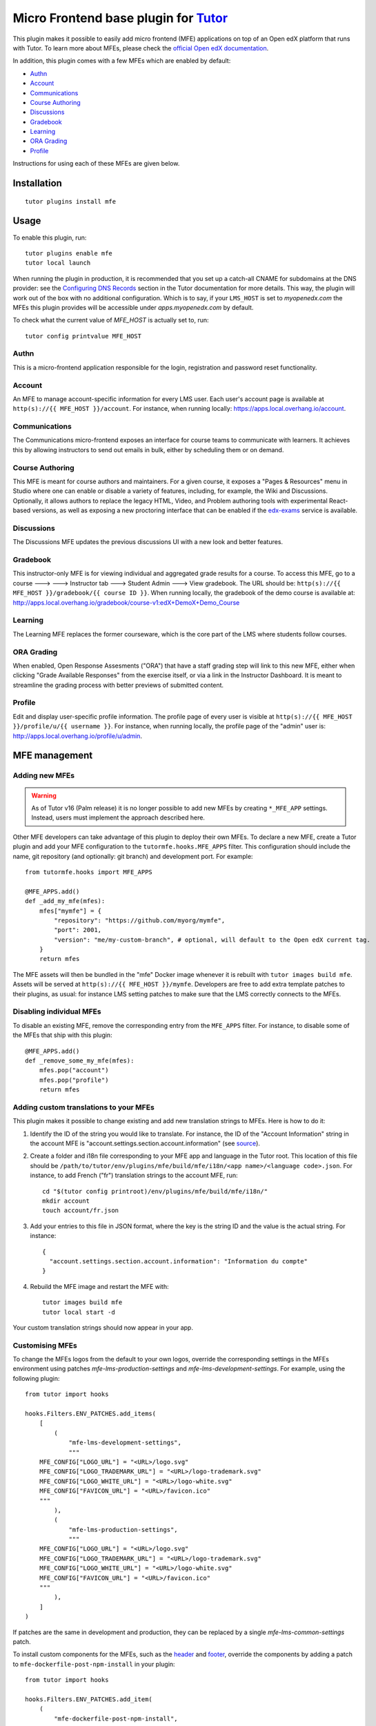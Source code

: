 Micro Frontend base plugin for `Tutor <https://docs.tutor.overhang.io>`__
=========================================================================

This plugin makes it possible to easily add micro frontend (MFE) applications on top of an Open edX platform that runs with Tutor. To learn more about MFEs, please check the `official Open edX documentation <https://edx.readthedocs.io/projects/edx-developer-docs/en/latest/developers_guide/micro_frontends_in_open_edx.html>`__.

In addition, this plugin comes with a few MFEs which are enabled by default:

- `Authn <https://github.com/openedx/frontend-app-authn/>`__
- `Account <https://github.com/openedx/frontend-app-account/>`__
- `Communications <https://github.com/openedx/frontend-app-communications/>`__
- `Course Authoring <https://github.com/openedx/frontend-app-course-authoring/>`__
- `Discussions <https://github.com/openedx/frontend-app-discussions/>`__
- `Gradebook <https://github.com/openedx/frontend-app-gradebook/>`__
- `Learning <https://github.com/openedx/frontend-app-learning/>`__
- `ORA Grading <https://github.com/openedx/frontend-app-ora-grading/>`__
- `Profile <https://github.com/openedx/frontend-app-profile/>`__

Instructions for using each of these MFEs are given below.

Installation
------------

::

    tutor plugins install mfe

Usage
-----

To enable this plugin, run::

    tutor plugins enable mfe
    tutor local launch

When running the plugin in production, it is recommended that you set up a catch-all CNAME for subdomains at the DNS provider: see the `Configuring DNS Records <https://docs.tutor.overhang.io/install.html#configuring-dns-records>`__ section in the Tutor documentation for more details.  This way, the plugin will work out of the box with no additional configuration.  Which is to say, if your ``LMS_HOST`` is set to `myopenedx.com` the MFEs this plugin provides will be accessible under `apps.myopenedx.com` by default.

To check what the current value of `MFE_HOST` is actually set to, run::

    tutor config printvalue MFE_HOST

Authn
~~~~~~~~~

.. image:: https://raw.githubusercontent.com/overhangio/tutor-mfe/master/screenshots/authn.png
    :alt: Authn MFE screenshot

This is a micro-frontend application responsible for the login, registration and password reset functionality.

Account
~~~~~~~

.. image:: https://raw.githubusercontent.com/overhangio/tutor-mfe/master/screenshots/account.png
    :alt: Account MFE screenshot

An MFE to manage account-specific information for every LMS user. Each user's account page is available at ``http(s)://{{ MFE_HOST }}/account``. For instance, when running locally: https://apps.local.overhang.io/account.

Communications
~~~~~~~~~~~~~~

.. image:: https://raw.githubusercontent.com/overhangio/tutor-mfe/master/screenshots/communications.png
    :alt: Communications MFE screenshot

The Communications micro-frontend exposes an interface for course teams to communicate with learners.  It achieves this by allowing instructors to send out emails in bulk, either by scheduling them or on demand.

Course Authoring
~~~~~~~~~~~~~~~~

.. image:: https://raw.githubusercontent.com/overhangio/tutor-mfe/master/screenshots/course-authoring.png
    :alt: Course Authoring MFE screenshot

This MFE is meant for course authors and maintainers. For a given course, it exposes a "Pages & Resources" menu in Studio where one can enable or disable a variety of features, including, for example, the Wiki and Discussions.  Optionally, it allows authors to replace the legacy HTML, Video, and Problem authoring tools with experimental React-based versions, as well as exposing a new proctoring interface that can be enabled if the `edx-exams <https://github.com/edx/edx-exams>`_ service is available.

Discussions
~~~~~~~~~~~

.. image:: https://raw.githubusercontent.com/overhangio/tutor-mfe/master/screenshots/discussions.png
    :alt: Discussions MFE screenshot

The Discussions MFE updates the previous discussions UI with a new look and better features.

Gradebook
~~~~~~~~~

.. image:: https://raw.githubusercontent.com/overhangio/tutor-mfe/master/screenshots/communications.png
    :alt: Communications MFE screenshot

This instructor-only MFE is for viewing individual and aggregated grade results for a course. To access this MFE, go to a course 🡒 🡒 Instructor tab 🡒 Student Admin 🡒 View gradebook. The URL should be: ``http(s)://{{ MFE_HOST }}/gradebook/{{ course ID }}``. When running locally, the gradebook of the demo course is available at: http://apps.local.overhang.io/gradebook/course-v1:edX+DemoX+Demo_Course

Learning
~~~~~~~~

.. image:: https://raw.githubusercontent.com/overhangio/tutor-mfe/master/screenshots/learning.png
    :alt: Learning MFE screenshot

The Learning MFE replaces the former courseware, which is the core part of the LMS where students follow courses.

ORA Grading
~~~~~~~~~~~

.. image:: https://raw.githubusercontent.com/overhangio/tutor-mfe/master/screenshots/ora-grading.png
    :alt: ORA Grading MFE screenshot

When enabled, Open Response Assesments ("ORA") that have a staff grading step will link to this new MFE, either when clicking "Grade Available Responses" from the exercise itself, or via a link in the Instructor Dashboard.  It is meant to streamline the grading process with better previews of submitted content.

Profile
~~~~~~~~~

.. image:: https://raw.githubusercontent.com/overhangio/tutor-mfe/master/screenshots/profile.png
    :alt: Profile MFE screenshot

Edit and display user-specific profile information. The profile page of every user is visible at ``http(s)://{{ MFE_HOST }}/profile/u/{{ username }}``. For instance, when running locally, the profile page of the "admin" user is: http://apps.local.overhang.io/profile/u/admin.


MFE management
--------------

Adding new MFEs
~~~~~~~~~~~~~~~

.. warning:: As of Tutor v16 (Palm release) it is no longer possible to add new MFEs by creating ``*_MFE_APP`` settings. Instead, users must implement the approach described here.

Other MFE developers can take advantage of this plugin to deploy their own MFEs. To declare a new MFE, create a Tutor plugin and add your MFE configuration to the ``tutormfe.hooks.MFE_APPS`` filter. This configuration should include the name, git repository (and optionally: git branch) and development port. For example::

    from tutormfe.hooks import MFE_APPS

    @MFE_APPS.add()
    def _add_my_mfe(mfes):
        mfes["mymfe"] = {
            "repository": "https://github.com/myorg/mymfe",
            "port": 2001,
            "version": "me/my-custom-branch", # optional, will default to the Open edX current tag.
        }
        return mfes

The MFE assets will then be bundled in the "mfe" Docker image whenever it is rebuilt with ``tutor images build mfe``. Assets will be served at ``http(s)://{{ MFE_HOST }}/mymfe``. Developers are free to add extra template patches to their plugins, as usual: for instance LMS setting patches to make sure that the LMS correctly connects to the MFEs.

Disabling individual MFEs
~~~~~~~~~~~~~~~~~~~~~~~~~

To disable an existing MFE, remove the corresponding entry from the ``MFE_APPS`` filter. For instance, to disable some of the MFEs that ship with this plugin::


    @MFE_APPS.add()
    def _remove_some_my_mfe(mfes):
        mfes.pop("account")
        mfes.pop("profile")
        return mfes

Adding custom translations to your MFEs
~~~~~~~~~~~~~~~~~~~~~~~~~~~~~~~~~~~~~~~

This plugin makes it possible to change existing and add new translation strings to MFEs. Here is how to do it:

1. Identify the ID of the string you would like to translate. For instance, the ID of the "Account Information" string in the account MFE is "account.settings.section.account.information" (see `source <https://github.com/edx/frontend-app-account/blob/1444831833cad4746b9ed14618a499b425ccc907/src/account-settings/AccountSettingsPage.messages.jsx#L34>`__).
2. Create a folder and i18n file corresponding to your MFE app and language in the Tutor root. This location of this file should be ``/path/to/tutor/env/plugins/mfe/build/mfe/i18n/<app name>/<language code>.json``. For instance, to add French ("fr") translation strings to the account MFE, run::

    cd "$(tutor config printroot)/env/plugins/mfe/build/mfe/i18n/"
    mkdir account
    touch account/fr.json

3. Add your entries to this file in JSON format, where the key is the string ID and the value is the actual string. For instance::

    {
      "account.settings.section.account.information": "Information du compte"
    }

4. Rebuild the MFE image and restart the MFE with::

    tutor images build mfe
    tutor local start -d

Your custom translation strings should now appear in your app.

Customising MFEs
~~~~~~~~~~~~~~~~

To change the MFEs logos from the default to your own logos, override the corresponding settings in the MFEs environment using patches `mfe-lms-production-settings` and `mfe-lms-development-settings`. For example, using the following plugin:
::

    from tutor import hooks

    hooks.Filters.ENV_PATCHES.add_items(
        [
            (
                "mfe-lms-development-settings",
                """
        MFE_CONFIG["LOGO_URL"] = "<URL>/logo.svg"
        MFE_CONFIG["LOGO_TRADEMARK_URL"] = "<URL>/logo-trademark.svg"
        MFE_CONFIG["LOGO_WHITE_URL"] = "<URL>/logo-white.svg"
        MFE_CONFIG["FAVICON_URL"] = "<URL>/favicon.ico"
        """
            ),
            (
                "mfe-lms-production-settings",
                """
        MFE_CONFIG["LOGO_URL"] = "<URL>/logo.svg"
        MFE_CONFIG["LOGO_TRADEMARK_URL"] = "<URL>/logo-trademark.svg"
        MFE_CONFIG["LOGO_WHITE_URL"] = "<URL>/logo-white.svg"
        MFE_CONFIG["FAVICON_URL"] = "<URL>/favicon.ico"
        """
            ),
        ]
    )

If patches are the same in development and production, they can be replaced by a single `mfe-lms-common-settings` patch.

To install custom components for the MFEs, such as the `header <https://github.com/openedx/frontend-component-header>`_ and `footer <https://github.com/openedx/frontend-component-footer>`_, override the components by adding a patch to ``mfe-dockerfile-post-npm-install`` in your plugin:
::

    from tutor import hooks

    hooks.Filters.ENV_PATCHES.add_item(
        (
            "mfe-dockerfile-post-npm-install",
            """
    # npm package
    RUN npm install '@edx/frontend-component-header@npm:@edx/frontend-component-header-edx@latest'
    # git repository
    RUN npm install '@edx/frontend-component-footer@git+https://github.com/edx/frontend-component-footer-edx.git'
    """
        )
    )

The same applies to installing a custom `brand <https://github.com/openedx/brand-openedx>`_ package:
::

    hooks.Filters.ENV_PATCHES.add_item(
        (
            "mfe-dockerfile-post-npm-install",
            """
    RUN npm install '@edx/brand@git+https://github.com/edx/brand-edx.org.git'
    """
        )
    )

In both cases above, the ``npm`` commands affect every MFE being built.  If you want have different commands apply to different MFEs, you can add one or more patches to ``mfe-dockerfile-post-npm-install-*`` instead.  For instance, you could install one particular version of the header to the Learning MFE by patching ``mfe-dockerfile-post-npm-install-learning``, and another one to the ORA Grading MFE by patching ``mfe-dockerfile-post-npm-install-ora-grading``::

    hooks.Filters.ENV_PATCHES.add_items(
        [
            (
                "mfe-dockerfile-post-npm-install-learning",
                """
        RUN npm install '@edx/frontend-component-header@git+https://github.com/your-repo/frontend-component-header.git#your-branch'
        """
            ),
            (
                "mfe-dockerfile-post-npm-install-ora-grading",
                """
        RUN npm install '@edx/frontend-component-header@git+https://github.com/your-repo/frontend-component-header.git#your-other-branch'
        """
            ),
        ]
    )


Installing from a private npm registry
~~~~~~~~~~~~~~~~~~~~~~~~~~~~~~~~~~~~~~

In case you need to install components from a private NPM registry, you can append the ``--registry`` option to your install statement or add a ``npm config set`` command to the plugin.
In some cases, for example when using `GitLab's NPM package registry <https://docs.gitlab.com/ee/user/packages/npm_registry/>`_, you might also need to provide a token for your registry, which can be done with an additional ``npm config set`` command as well:
::

    from tutor import hooks

    hooks.Filters.ENV_PATCHES.add_item(
        (
            "mfe-dockerfile-post-npm-install",
            """
    RUN npm config set @foo:registry https://gitlab.example.com/api/v4/projects/<your_project_id>/packages/npm/
    RUN npm config set '//gitlab.example.com/api/v4/projects/<your_project_id>/packages/npm/:_authToken' '<your_token>'
    RUN npm install '@edx/frontend-component-header@npm:@foo/<your_frontend_component_header_name>@latest'
    """
        )
    )

MFE development
---------------

Tutor makes it possible to run any MFE in development mode. For instance, to run the "profile" MFE::

    tutor dev start profile

Then, access http://apps.local.overhang.io:1995/profile/u/YOURUSERNAME

You can also bind-mount your own fork of an MFE. For example::

    tutor config save --append MOUNTS=/path/to/frontend-app-profile
    tutor dev launch

With this change, the "profile-dev" image will be automatically re-built during ``launch``. Your host repository will then be bind-mounted at runtime in the "profile" container. This means that changes you make to the host repository will be automatically picked up and hot-reloaded by your development server.

This works for custom MFEs, as well. For example, if you added your own MFE named frontend-app-myapp, then you can bind-mount it like so::

    tutor config save --append MOUNTS=/path/to/frontend-app-myapp

Similarly, in production, the "mfe" Docker image will be rebuilt automatically during ``tutor local launch``.

Note: the name of the bind-mount folder needs to match the name of the repository exactly word-for-word. If you've forked an MFE repository with a custom name, be sure to change the name back to ensure the bind-mount works properly.

Uninstall
---------

To disable this plugin run::

    tutor plugins disable mfe

You will also have to manually remove a few settings::

    # MFE account
    tutor local run lms ./manage.py lms waffle_delete --flags account.redirect_to_microfrontend

    # MFE profile
    tutor local run lms ./manage.py lms waffle_delete --flags learner_profile.redirect_to_microfrontend
    tutor local run lms ./manage.py lms waffle_delete --flags discussions.pages_and_resources_mfe
    tutor local run lms ./manage.py lms waffle_delete --flags new_core_editors.use_new_text_editor
    tutor local run lms ./manage.py lms waffle_delete --flags new_core_editors.use_new_video_editor
    tutor local run lms ./manage.py lms waffle_delete --flags new_core_editors.use_new_problem_editor
    tutor local run lms site-configuration unset ENABLE_PROFILE_MICROFRONTEND

    # MFE discussions
    tutor local run lms ./manage.py lms waffle_delete --flags discussions.enable_discussions_mfe
    tutor local run lms ./manage.py lms waffle_delete --flags discussions.enable_learners_tab_in_discussions_mfe
    tutor local run lms ./manage.py lms waffle_delete --flags discussions.enable_moderation_reason_codes
    tutor local run lms ./manage.py lms waffle_delete --flags discussions.enable_reported_content_email_notifications
    tutor local run lms ./manage.py lms waffle_delete --flags discussions.enable_learners_stats

    # MFE ora-grading
    tutor local run lms ./manage.py lms waffle_delete --flags openresponseassessment.enhanced_staff_grader

Finally, restart the platform with::

    tutor local launch

Troubleshooting
---------------

This Tutor plugin is maintained by Adolfo Brandes from `tCRIL <https://openedx.org>`__. Community support is available from the official `Open edX forum <https://discuss.openedx.org>`__. Do you need help with this plugin? See the `troubleshooting <https://docs.tutor.overhang.io/troubleshooting.html>`__ section from the Tutor documentation.

License
-------

This software is licensed under the terms of the `GNU Affero General Public License (AGPL) <https://github.com/overhangio/tutor-mfe/blob/master/LICENSE.txt>`_.
